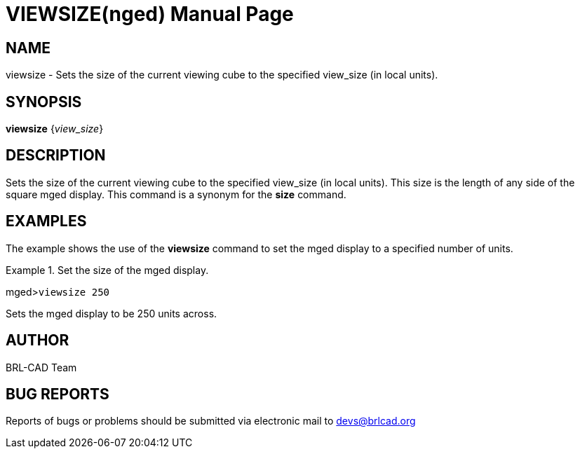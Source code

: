= VIEWSIZE(nged)
BRL-CAD Team
:doctype: manpage
:man manual: BRL-CAD MGED Commands
:man source: BRL-CAD
:page-layout: base

== NAME

viewsize - Sets the size of the current viewing cube to the specified
view_size (in local units).

== SYNOPSIS

*viewsize* {_view_size_}

== DESCRIPTION

Sets the size of the current viewing cube to the specified view_size (in local units). This size is the length of any side of the square mged display. This command is a synonym for the [cmd]*size* command. 

== EXAMPLES

The example shows the use of the [cmd]*viewsize* command to set the mged display to a specified number of units. 

.Set the size of the mged display.
====
[prompt]#mged>#[ui]`viewsize 250`

Sets the mged display to be 250 units across. 
====

== AUTHOR

BRL-CAD Team

== BUG REPORTS

Reports of bugs or problems should be submitted via electronic mail to mailto:devs@brlcad.org[]